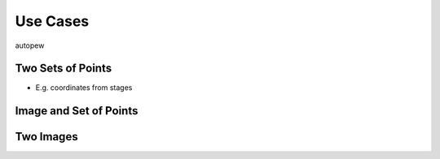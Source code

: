 Use Cases
============

autopew 

Two Sets of Points
-------------------

* E.g. coordinates from stages


Image and Set of Points
-------------------------


Two Images
-------------

